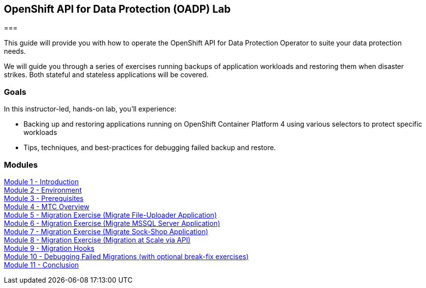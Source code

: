 == OpenShift API for Data Protection (OADP) Lab

=== 

This guide will provide you with how to operate the OpenShift API for Data Protection Operator to suite your data protection needs.

We will guide you through a series of exercises running backups of application workloads and restoring them when disaster strikes. Both stateful and stateless applications will be covered.

=== Goals

In this instructor-led, hands-on lab, you’ll experience:

* Backing up and restoring applications running on OpenShift Container Platform 4 using various selectors to protect specific workloads

* Tips, techniques, and best-practices for debugging failed backup and restore.

=== Modules

link:/workshop/Intro[Module 1 - Introduction] +
link:/workshop/Environment[Module 2 - Environment] +
link:/workshop/Prereqs[Module 3 - Prerequisites] +
link:/workshop/Overview[Module 4 - MTC Overview] +
link:/workshop/exercises/Ex1[Module 5 - Migration Exercise (Migrate File-Uploader Application)] +
link:/workshop/exercises/Ex2[Module 6 - Migration Exercise (Migrate MSSQL Server Application)] +
link:/workshop/exercises/Ex3[Module 7 - Migration Exercise (Migrate Sock-Shop Application)] +
link:/workshop/exercises/Ex4[Module 8 - Migration Exercise (Migration at Scale via API)] +
link:/workshop/Hooks[Module 9 - Migration Hooks] +
link:/workshop/Debug[Module 10 - Debugging Failed Migrations (with optional break-fix exercises)] +
link:/workshop/Conclusion[Module 11 - Conclusion]
